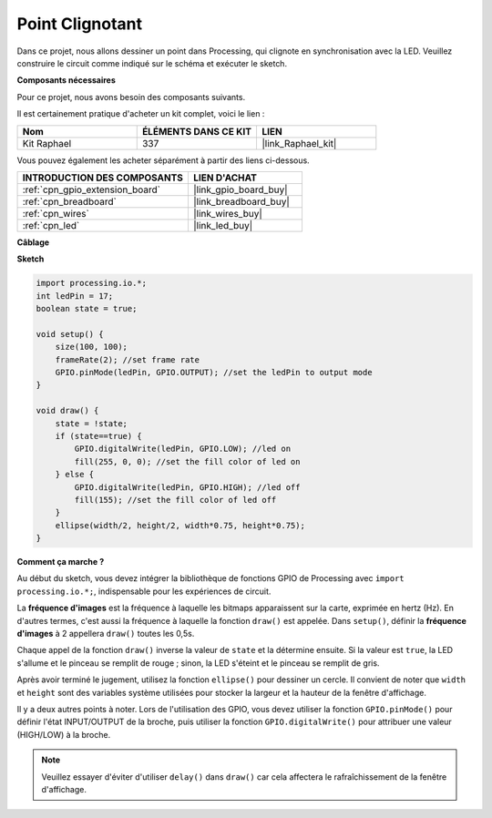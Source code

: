  
.. _point_clignotant:

Point Clignotant
===========================

Dans ce projet, nous allons dessiner un point dans Processing, qui clignote en synchronisation avec la LED. Veuillez construire le circuit comme indiqué sur le schéma et exécuter le sketch.

.. image:: img/blinking_dot.png
.. image:: img/clickable_dot_on.png

**Composants nécessaires**

Pour ce projet, nous avons besoin des composants suivants.

Il est certainement pratique d'acheter un kit complet, voici le lien :

.. list-table::
    :widths: 20 20 20
    :header-rows: 1

    *   - Nom	
        - ÉLÉMENTS DANS CE KIT
        - LIEN
    *   - Kit Raphael
        - 337
        - |link_Raphael_kit|

Vous pouvez également les acheter séparément à partir des liens ci-dessous.

.. list-table::
    :widths: 30 20
    :header-rows: 1

    *   - INTRODUCTION DES COMPOSANTS
        - LIEN D'ACHAT

    *   - :ref:`cpn_gpio_extension_board`
        - |link_gpio_board_buy|
    *   - :ref:`cpn_breadboard`
        - |link_breadboard_buy|
    *   - :ref:`cpn_wires`
        - |link_wires_buy|
    *   - :ref:`cpn_led`
        - |link_led_buy|

**Câblage**

.. image:: img/image49.png

**Sketch**

.. code-block:: Arduino

    import processing.io.*;
    int ledPin = 17; 
    boolean state = true; 

    void setup() {
        size(100, 100);
        frameRate(2); //set frame rate
        GPIO.pinMode(ledPin, GPIO.OUTPUT); //set the ledPin to output mode 
    }

    void draw() {
        state = !state;
        if (state==true) {
            GPIO.digitalWrite(ledPin, GPIO.LOW); //led on 
            fill(255, 0, 0); //set the fill color of led on
        } else {
            GPIO.digitalWrite(ledPin, GPIO.HIGH); //led off
            fill(155); //set the fill color of led off
        } 
        ellipse(width/2, height/2, width*0.75, height*0.75);
    }

**Comment ça marche ?**

Au début du sketch, vous devez intégrer la bibliothèque de fonctions GPIO de Processing avec ``import processing.io.*;``, indispensable pour les expériences de circuit.

La **fréquence d'images** est la fréquence à laquelle les bitmaps apparaissent sur la carte, exprimée en hertz (Hz). En d'autres termes, c'est aussi la fréquence à laquelle la fonction ``draw()`` est appelée. Dans ``setup()``, définir la **fréquence d'images** à 2 appellera ``draw()`` toutes les 0,5s.

Chaque appel de la fonction ``draw()`` inverse la valeur de ``state`` et la détermine ensuite. Si la valeur est ``true``, la LED s'allume et le pinceau se remplit de rouge ; sinon, la LED s'éteint et le pinceau se remplit de gris.

Après avoir terminé le jugement, utilisez la fonction ``ellipse()`` pour dessiner un cercle. Il convient de noter que ``width`` et ``height`` sont des variables système utilisées pour stocker la largeur et la hauteur de la fenêtre d'affichage.

Il y a deux autres points à noter. Lors de l'utilisation des GPIO, vous devez utiliser la fonction ``GPIO.pinMode()`` pour définir l'état INPUT/OUTPUT de la broche, puis utiliser la fonction ``GPIO.digitalWrite()`` pour attribuer une valeur (HIGH/LOW) à la broche.

.. note::

    Veuillez essayer d'éviter d'utiliser ``delay()`` dans ``draw()`` car cela affectera le rafraîchissement de la fenêtre d'affichage.
